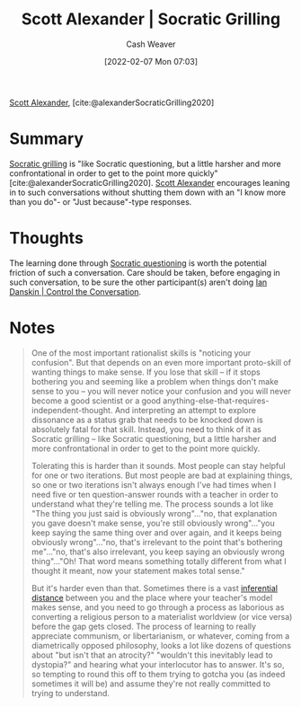 :PROPERTIES:
:ROAM_REFS: [cite:@alexanderSocraticGrilling2020]
:ID:       cb4ba655-dabf-40a2-95e7-0cdbff887074
:DIR:      /usr/local/google/home/cashweaver/proj/roam/attachments/cb4ba655-dabf-40a2-95e7-0cdbff887074
:END:
#+title: Scott Alexander | Socratic Grilling
#+author: Cash Weaver
#+date: [2022-02-07 Mon 07:03]
#+filetags: :reference:
 
[[id:e7e4bd59-fa63-49a8-bfca-6c767d1c2330][Scott Alexander]], [cite:@alexanderSocraticGrilling2020]

* Summary

[[id:25f5faeb-aeeb-4ae6-998c-08940cb60c3f][Socratic grilling]] is "like Socratic questioning, but a little harsher and more confrontational in order to get to the point more quickly" [cite:@alexanderSocraticGrilling2020]. [[id:e7e4bd59-fa63-49a8-bfca-6c767d1c2330][Scott Alexander]] encourages leaning in to such conversations without shutting them down with an "I know more than you do"- or "Just because"-type responses.

* Thoughts
The learning done through [[id:8611a2b5-378e-44ab-b601-6481f170c34a][Socratic questioning]] is worth the potential friction of such a conversation. Care should be taken, before engaging in such conversation, to be sure the other participant(s) aren't doing [[id:c718f301-2099-48b7-bad5-74fdebea137e][Ian Danskin | Control the Conversation]].

* Notes
#+begin_quote
One of the most important rationalist skills is "noticing your confusion". But that depends on an even more important proto-skill of wanting things to make sense. If you lose that skill – if it stops bothering you and seeming like a problem when things don't make sense to you – you will never notice your confusion and you will never become a good scientist or a good anything-else-that-requires-independent-thought. And interpreting an attempt to explore dissonance as a status grab that needs to be knocked down is absolutely fatal for that skill. Instead, you need to think of it as Socratic grilling – like Socratic questioning, but a little harsher and more confrontational in order to get to the point more quickly.

Tolerating this is harder than it sounds. Most people can stay helpful for one or two iterations. But most people are bad at explaining things, so one or two iterations isn't always enough I've had times when I need five or ten question-answer rounds with a teacher in order to understand what they're telling me. The process sounds a lot like "The thing you just said is obviously wrong"…"no, that explanation you gave doesn't make sense, you're still obviously wrong"…"you keep saying the same thing over and over again, and it keeps being obviously wrong"…"no, that's irrelevant to the point that's bothering me"…"no, that's also irrelevant, you keep saying an obviously wrong thing"…"Oh! That word means something totally different from what I thought it meant, now your statement makes total sense."

But it's harder even than that. Sometimes there is a vast [[https://www.lesswrong.com/posts/HLqWn5LASfhhArZ7w/expecting-short-inferential-distances][inferential distance]] between you and the place where your teacher's model makes sense, and you need to go through a process as laborious as converting a religious person to a materialist worldview (or vice versa) before the gap gets closed. The process of learning to really appreciate communism, or libertarianism, or whatever, coming from a diametrically opposed philosophy, looks a lot like dozens of questions about "but isn't that an atrocity?" "wouldn't this inevitably lead to dystopia?" and hearing what your interlocutor has to answer. It's so, so tempting to round this off to them trying to gotcha you (as indeed sometimes it will be) and assume they're not really committed to trying to understand.
#+end_quote
#+print_bibliography:
* Anki :noexport:
:PROPERTIES:
:ANKI_DECK: Default
:END:

